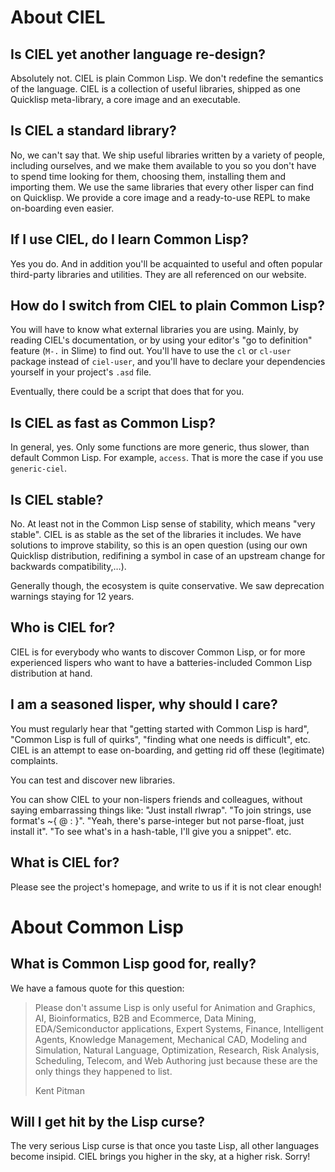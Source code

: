
* About CIEL

** Is CIEL yet another language re-design?

Absolutely not. CIEL is plain Common Lisp. We don't redefine the
semantics of the language. CIEL is a collection of useful libraries,
shipped as one Quicklisp meta-library, a core image and an executable.


** Is CIEL a standard library?

No, we can't say that. We ship useful libraries written by a variety of
people, including ourselves, and we make them available to you so you
don't have to spend time looking for them, choosing them, installing
them and importing them. We use the same libraries that every other
lisper can find on Quicklisp. We provide a core image and a
ready-to-use REPL to make on-boarding even easier.

** If I use CIEL, do I learn Common Lisp?

Yes you do. And in addition you'll be acquainted to useful and often
popular third-party libraries and utilities. They are all referenced
on our website.

** How do I switch from CIEL to plain Common Lisp?

You will have to know what external libraries you are using. Mainly,
by reading CIEL's documentation, or by using your editor's "go to
definition" feature (=M-.= in Slime) to find out. You'll have to use
the =cl= or =cl-user= package instead of =ciel-user=, and you'll have
to declare your dependencies yourself in your project's =.asd=
file.

Eventually, there could be a script that does that for you.

** Is CIEL as fast as Common Lisp?

In general, yes. Only some functions are more generic, thus slower, than
default Common Lisp. For example, =access=. That is more the case if you
use =generic-ciel=.

** Is CIEL stable?

No. At least not in the Common Lisp sense of stability, which means
"very stable". CIEL is as stable as the set of the libraries it
includes. We have solutions to improve stability, so this is an open
question (using our own Quicklisp distribution, redifining a symbol in
case of an upstream change for backwards compatibility,…).

Generally though, the ecosystem is quite conservative. We saw
deprecation warnings staying for 12 years.

** Who is CIEL for?

CIEL is for everybody who wants to discover Common Lisp, or for more
experienced lispers who want to have a batteries-included Common Lisp
distribution at hand.

** I am a seasoned lisper, why should I care?

You must regularly hear that "getting started with Common Lisp is hard",
"Common Lisp is full of quirks", "finding what one needs is
difficult", etc. CIEL is an attempt to ease on-boarding, and getting rid
off these (legitimate) complaints.

You can test and discover new libraries.

You can show CIEL to your non-lispers friends and colleagues, without
saying embarrassing things like: "Just install rlwrap". "To join
strings, use format's ~{ @ : }". "Yeah, there's parse-integer but not
parse-float, just install it". "To see what's in a hash-table, I'll
give you a snippet". etc.

** What is CIEL for?

Please see the project's homepage, and write to us if it is not clear enough!

* About Common Lisp

** What is Common Lisp good for, really?

We have a famous quote for this question:

#+begin_quote
Please don't assume Lisp is only useful for Animation and Graphics,
AI, Bioinformatics, B2B and Ecommerce, Data Mining, EDA/Semiconductor
applications, Expert Systems, Finance, Intelligent Agents, Knowledge
Management, Mechanical CAD, Modeling and Simulation, Natural Language,
Optimization, Research, Risk Analysis, Scheduling, Telecom, and Web
Authoring just because these are the only things they happened to
list.

  Kent Pitman
#+end_quote

** Will I get hit by the Lisp curse?

The very serious Lisp curse is that once you taste Lisp, all other
languages become insipid. CIEL brings you higher in the sky, at a
higher risk. Sorry!
